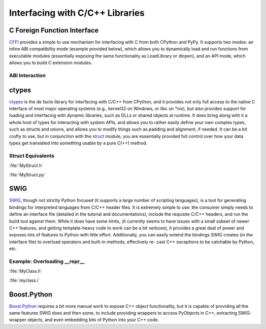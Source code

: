
################################
Interfacing with C/C++ Libraries
################################

.. image:: /_static/photos/34725951345_c8f5959a2e_k_d.jpg

C Foreign Function Interface
----------------------------

`CFFI <https://cffi.readthedocs.io/en/latest/>`_ provides a simple to use
mechanism for interfacing with C from both CPython and PyPy. It supports two
modes: an inline ABI compatibility mode (example provided below), which allows
you to dynamically load and run functions from executable modules (essentially
exposing the same functionality as LoadLibrary or dlopen), and an API mode,
which allows you to build C extension modules.

ABI Interaction
~~~~~~~~~~~~~~~

.. code-block:: python
    :linenos:

    from cffi import FFI
    ffi = FFI()
    ffi.cdef("size_t strlen(const char*);")
    clib = ffi.dlopen(None)
    length = clib.strlen("String to be evaluated.")
    # prints: 23
    print("{}".format(length))

ctypes
------

`ctypes <https://docs.python.org/3/library/ctypes.html>`_ is the de facto
library for interfacing with C/C++ from CPython, and it provides not only
full access to the native C interface of most major operating systems (e.g.,
kernel32 on Windows, or libc on \*nix), but also provides support for loading
and interfacing with dynamic libraries, such as DLLs or shared objects at
runtime. It does bring along with it a whole host of types for interacting
with system APIs, and allows you to rather easily define your own complex
types, such as structs and unions, and allows you to modify things such as
padding and alignment, if needed. It can be a bit crufty to use, but in
conjunction with the `struct <https://docs.python.org/3.5/library/struct.html>`_
module, you are essentially provided full control over how your data types get
translated into something usable by a pure C(++) method.

Struct Equivalents
~~~~~~~~~~~~~~~~~~

:file:`MyStruct.h`

.. code-block:: c
    :linenos:

    struct my_struct {
        int a;
        int b;
    };

:file:`MyStruct.py`

.. code-block:: python
    :linenos:

    import ctypes
    class my_struct(ctypes.Structure):
        _fields_ = [("a", c_int),
                    ("b", c_int)]

SWIG
----

`SWIG <http://www.swig.org>`_, though not strictly Python focused (it supports a
large number of scripting languages), is a tool for generating bindings for
interpreted languages from C/C++ header files. It is extremely simple to use:
the consumer simply needs to define an interface file (detailed in the
tutorial and documentations), include the requisite C/C++ headers, and run
the build tool against them. While it does have some limits, (it currently
seems to have issues with a small subset of newer C++ features, and getting
template-heavy code to work can be a bit verbose), it provides a great deal
of power and exposes lots of features to Python with little effort.
Additionally, you can easily extend the bindings SWIG creates (in the
interface file) to overload operators and built-in methods, effectively re-
cast C++ exceptions to be catchable by Python, etc.

Example: Overloading __repr__
~~~~~~~~~~~~~~~~~~~~~~~~~~~~~

:file:`MyClass.h`

.. code-block:: c++
    :linenos:

    #include <string>
    class MyClass {
    private:
        std::string name;
    public:
        std::string getName();
    };


:file:`myclass.i`

.. code-block:: idl
    :linenos:

    %include "string.i"

    %module myclass
    %{
    #include <string>
    #include "MyClass.h"
    %}

    %extend MyClass {
        std::string __repr__()
        {
            return $self->getName();
        }
    }

    %include "MyClass.h"


Boost.Python
------------

`Boost.Python <http://www.boost.org/doc/libs/1_59_0/libs/python/doc/>`_
requires a bit more manual work to expose C++ object functionality, but
it is capable of providing all the same features SWIG does and then some,
to include providing wrappers to access PyObjects in C++, extracting SWIG-
wrapper objects, and even embedding bits of Python into your C++ code.
